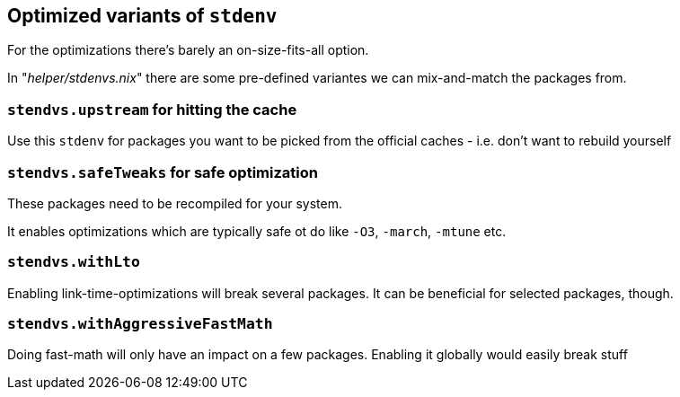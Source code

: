 == Optimized variants of `stdenv`

For the optimizations there's barely an on-size-fits-all option.

In "_helper/stdenvs.nix_" there are some pre-defined variantes we can mix-and-match the packages from.

=== `stendvs.upstream` for hitting the cache

Use this `stdenv` for packages you want to be picked from the official caches - i.e. don't want
to rebuild yourself

=== `stendvs.safeTweaks` for safe optimization

These packages need to be recompiled for your system.

It enables optimizations which are typically safe ot do like `-O3`, `-march`, `-mtune` etc.

=== `stendvs.withLto`

Enabling link-time-optimizations will break several packages. It can be beneficial for selected packages, though.

=== `stendvs.withAggressiveFastMath`

Doing fast-math will only have an impact on a few packages. Enabling it globally would easily break stuff
